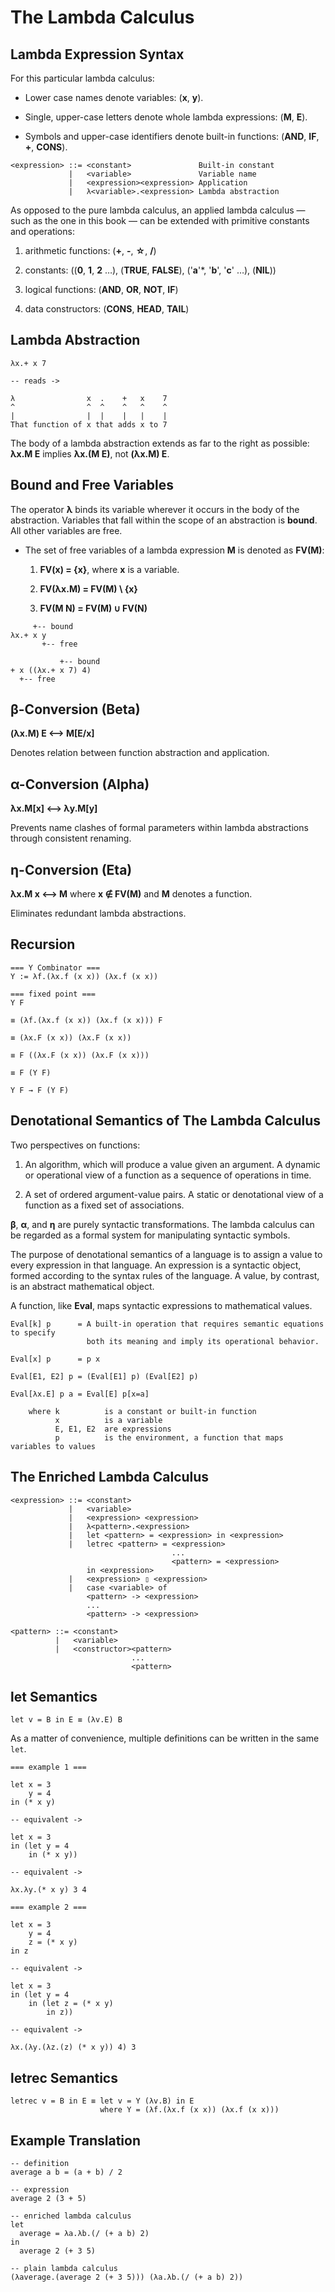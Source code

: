 * The Lambda Calculus

** Lambda Expression Syntax

For this particular lambda calculus:

- Lower case names denote variables: (*x*, *y*).

- Single, upper-case letters denote whole lambda expressions: (*M*, *E*).

- Symbols and upper-case identifiers denote built-in functions: (*AND*, *IF*, *+*, *CONS*).

#+begin_example
  <expression> ::= <constant>               Built-in constant
               |   <variable>               Variable name
               |   <expression><expression> Application
               |   λ<variable>.<expression> Lambda abstraction
#+end_example

As opposed to the pure lambda calculus, an applied lambda calculus — such as the
one in this book — can be extended with primitive constants and operations:

1. arithmetic functions: (*+*, *-*, *\star{}*, */*)

2. constants: ((*0*, *1*, *2* ...), (*TRUE*, *FALSE*), ('*a*'*, '*b*', '*c*' ...), (*NIL*))

3. logical functions: (*AND*, *OR*, *NOT*, *IF*)

4. data constructors: (*CONS*, *HEAD*, *TAIL*)

** Lambda Abstraction

#+begin_example
  λx.+ x 7

  -- reads ->

  λ                x  .    +   x    7
  ^                ^  ^    ^   ^    ^
  |                |  |    |   |    |
  That function of x that adds x to 7
#+end_example

The body of a lambda abstraction extends as far to the right as possible:
*λx.M E* implies *λx.(M E)*, not *(λx.M) E*.

** Bound and Free Variables

The operator *λ* binds its variable wherever it occurs in the body of the abstraction.
Variables that fall within the scope of an abstraction is *bound*. All other variables
are free.

- The set of free variables of a lambda expression *M* is denoted as *FV(M)*:

  1. *FV(x) = {x}*, where *x* is a variable.

  2. *FV(λx.M) = FV(M) \ {x}*

  3. *FV(M N) = FV(M) ∪ FV(N)*

#+begin_example
       +-- bound
  λx.+ x y
         +-- free

             +-- bound
  + x ((λx.+ x 7) 4)
    +-- free
#+end_example

** β-Conversion (Beta)

*(λx.M) E ⟷ M[E/x]*

Denotes relation between function abstraction and application.

** α-Conversion (Alpha)

*λx.M[x] ⟷ λy.M[y]*

Prevents name clashes of formal parameters within lambda abstractions through
consistent renaming.

** η-Conversion (Eta)

*λx.M x ⟷ M* where *x ∉ FV(M)* and *M* denotes a function.

Eliminates redundant lambda abstractions.

** Recursion

#+begin_example
  === Y Combinator ===
  Y := λf.(λx.f (x x)) (λx.f (x x))

  === fixed point ===
  Y F

  ≡ (λf.(λx.f (x x)) (λx.f (x x))) F

  ≡ (λx.F (x x)) (λx.F (x x))

  ≡ F ((λx.F (x x)) (λx.F (x x)))

  ≡ F (Y F)

  Y F → F (Y F)
#+end_example

** Denotational Semantics of The Lambda Calculus

Two perspectives on functions:

1. An algorithm, which will produce a value given an argument. A dynamic or operational
   view of a function as a sequence of operations in time.

2. A set of ordered argument-value pairs. A static or denotational view of a function
   as a fixed set of associations.

*β*, *α*, and *η* are purely syntactic transformations. The lambda calculus can be regarded
as a formal system for manipulating syntactic symbols.

The purpose of denotational semantics of a language is to assign a value to every expression
in that language. An expression is a syntactic object, formed according to the syntax rules
of the language. A value, by contrast, is an abstract mathematical object.

A function, like *Eval*, maps syntactic expressions to mathematical values.

#+begin_example
Eval[k] p      = A built-in operation that requires semantic equations to specify
                 both its meaning and imply its operational behavior.

Eval[x] p      = p x

Eval[E1, E2] p = (Eval[E1] p) (Eval[E2] p)

Eval[λx.E] p a = Eval[E] p[x=a]

    where k          is a constant or built-in function
          x          is a variable
          E, E1, E2  are expressions
          p          is the environment, a function that maps variables to values
#+end_example

** The Enriched Lambda Calculus
  
#+begin_example
  <expression> ::= <constant>
               |   <variable>
               |   <expression> <expression>
               |   λ<pattern>.<expression>
               |   let <pattern> = <expression> in <expression>
               |   letrec <pattern> = <expression>
                                      ...
                                      <pattern> = <expression>
                   in <expression>
               |   <expression> ▯ <expression>
               |   case <variable> of
                   <pattern> -> <expression>
                   ...
                   <pattern> -> <expression>

  <pattern> ::= <constant>
            |   <variable>
            |   <constructor><pattern>
                             ...
                             <pattern>
#+end_example

** *let* Semantics

#+begin_example
  let v = B in E ≡ (λv.E) B
#+end_example

As a matter of convenience, multiple definitions can be written in the same ~let~.

#+begin_example
  === example 1 ===

  let x = 3
      y = 4
  in (* x y)

  -- equivalent ->

  let x = 3
  in (let y = 4
      in (* x y))

  -- equivalent ->

  λx.λy.(* x y) 3 4

  === example 2 ===

  let x = 3
      y = 4
      z = (* x y)
  in z

  -- equivalent ->

  let x = 3
  in (let y = 4
      in (let z = (* x y)
          in z))

  -- equivalent ->

  λx.(λy.(λz.(z) (* x y)) 4) 3
#+end_example

** *letrec* Semantics

#+begin_example
  letrec v = B in E ≡ let v = Y (λv.B) in E
                      where Y = (λf.(λx.f (x x)) (λx.f (x x)))
#+end_example

** Example Translation

#+begin_example
  -- definition
  average a b = (a + b) / 2

  -- expression
  average 2 (3 + 5)

  -- enriched lambda calculus
  let
    average = λa.λb.(/ (+ a b) 2)
  in
    average 2 (+ 3 5)

  -- plain lambda calculus
  (λaverage.(average 2 (+ 3 5))) (λa.λb.(/ (+ a b) 2))
#+end_example
